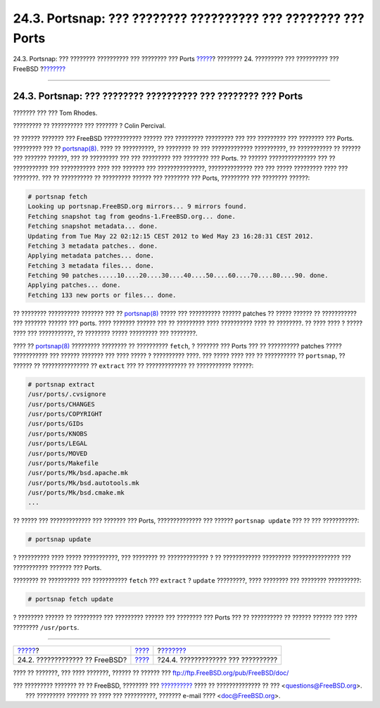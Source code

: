 ==============================================================
24.3. Portsnap: ??? ???????? ?????????? ??? ???????? ??? Ports
==============================================================

.. raw:: html

   <div class="navheader">

24.3. Portsnap: ??? ???????? ?????????? ??? ???????? ??? Ports
`????? <updating-upgrading-freebsdupdate.html>`__?
???????? 24. ????????? ??? ?????????? ??? FreeBSD
?\ `??????? <updating-upgrading-documentation.html>`__

--------------

.. raw:: html

   </div>

.. raw:: html

   <div class="sect1">

.. raw:: html

   <div class="titlepage" xmlns="">

.. raw:: html

   <div>

.. raw:: html

   <div>

24.3. Portsnap: ??? ???????? ?????????? ??? ???????? ??? Ports
--------------------------------------------------------------

.. raw:: html

   </div>

.. raw:: html

   <div>

??????? ??? ??? Tom Rhodes.

.. raw:: html

   </div>

.. raw:: html

   <div>

????????? ?? ?????????? ??? ??????? ? Colin Percival.

.. raw:: html

   </div>

.. raw:: html

   </div>

.. raw:: html

   </div>

?? ?????? ??????? ??? FreeBSD ???????????? ?????? ??? ?????????
????????? ??? ??? ????????? ??? ???????? ??? Ports. ????????? ??? ??
`portsnap(8) <http://www.FreeBSD.org/cgi/man.cgi?query=portsnap&sektion=8>`__.
???? ?? ??????????, ?? ???????? ?? ??? ????????????? ??????????, ??
??????????? ?? ?????? ??? ??????? ??????, ??? ?? ????????? ??? ???
????????? ??? ???????? ??? Ports. ?? ?????? ??????????????? ??? ??
??????????? ??? ??????????? ???? ??? ??????? ??? ???????????????,
?????????????? ??? ??? ????? ????????? ???? ??? ????????. ??? ??
?????????? ?? ????????? ?????? ??? ???????? ??? Ports, ????????? ???
???????? ??????:

.. code:: screen

    # portsnap fetch
    Looking up portsnap.FreeBSD.org mirrors... 9 mirrors found.
    Fetching snapshot tag from geodns-1.FreeBSD.org... done.
    Fetching snapshot metadata... done.
    Updating from Tue May 22 02:12:15 CEST 2012 to Wed May 23 16:28:31 CEST 2012.
    Fetching 3 metadata patches.. done.
    Applying metadata patches... done.
    Fetching 3 metadata files... done.
    Fetching 90 patches.....10....20....30....40....50....60....70....80....90. done.
    Applying patches... done.
    Fetching 133 new ports or files... done.

?? ???????? ?????????? ??????? ??? ??
`portsnap(8) <http://www.FreeBSD.org/cgi/man.cgi?query=portsnap&sektion=8>`__
????? ??? ?????????? ?????? patches ?? ????? ?????? ?? ??????????? ???
??????? ?????? ??? ports. ???? ??????? ?????? ??? ?? ????????? ????
?????????? ???? ?? ????????. ?? ???? ???? ? ????? ???? ??? ???????????,
?? ???????? ????? ????????? ??? ????????.

???? ??
`portsnap(8) <http://www.FreeBSD.org/cgi/man.cgi?query=portsnap&sektion=8>`__
????????? ???????? ?? ?????????? ``fetch``, ? ??????? ??? Ports ??? ??
?????????? patches ????? ??????????? ??? ?????? ??????? ??? ???? ????? ?
?????????? ????. ??? ????? ???? ??? ?? ?????????? ?? ``portsnap``, ??
?????? ?? ??????????????? ?? ``extract`` ??? ?? ????????????? ??
??????????? ??????:

.. code:: screen

    # portsnap extract
    /usr/ports/.cvsignore
    /usr/ports/CHANGES
    /usr/ports/COPYRIGHT
    /usr/ports/GIDs
    /usr/ports/KNOBS
    /usr/ports/LEGAL
    /usr/ports/MOVED
    /usr/ports/Makefile
    /usr/ports/Mk/bsd.apache.mk
    /usr/ports/Mk/bsd.autotools.mk
    /usr/ports/Mk/bsd.cmake.mk
    ...

?? ????? ??? ????????????? ??? ??????? ??? Ports, ?????????????? ???
?????? ``portsnap update`` ??? ?? ??? ???????????:

.. code:: screen

    # portsnap update

? ?????????? ???? ????? ???????????, ??? ???????? ?? ????????????? ? ??
???????????? ????????? ??????????????? ??? ??????????? ??????? ???
Ports.

???????? ?? ?????????? ??? ??????????? ``fetch`` ??? ``extract`` ?
``update`` ?????????, ???? ???????? ??? ???????? ??????????:

.. code:: screen

    # portsnap fetch update

? ???????? ?????? ?? ????????? ??? ????????? ?????? ??? ???????? ???
Ports ??? ?? ?????????? ?? ?????? ?????? ??? ???? ????????
``/usr/ports``.

.. raw:: html

   </div>

.. raw:: html

   <div class="navfooter">

--------------

+------------------------------------------------------+--------------------------------------+----------------------------------------------------------+
| `????? <updating-upgrading-freebsdupdate.html>`__?   | `???? <updating-upgrading.html>`__   | ?\ `??????? <updating-upgrading-documentation.html>`__   |
+------------------------------------------------------+--------------------------------------+----------------------------------------------------------+
| 24.2. ????????????? ?? FreeBSD?                      | `???? <index.html>`__                | ?24.4. ????????????? ??? ??????????                      |
+------------------------------------------------------+--------------------------------------+----------------------------------------------------------+

.. raw:: html

   </div>

???? ?? ???????, ??? ???? ???????, ?????? ?? ?????? ???
ftp://ftp.FreeBSD.org/pub/FreeBSD/doc/

| ??? ????????? ??????? ?? ?? FreeBSD, ???????? ???
  `?????????? <http://www.FreeBSD.org/docs.html>`__ ???? ??
  ?????????????? ?? ??? <questions@FreeBSD.org\ >.
|  ??? ????????? ??????? ?? ???? ??? ??????????, ??????? e-mail ????
  <doc@FreeBSD.org\ >.
